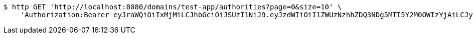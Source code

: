 [source,bash]
----
$ http GET 'http://localhost:8080/domains/test-app/authorities?page=0&size=10' \
    'Authorization:Bearer eyJraWQiOiIxMjMiLCJhbGciOiJSUzI1NiJ9.eyJzdWIiOiI1ZWUzNzhhZDQ3NDg5MTI5Y2M0OWIzYjAiLCJyb2xlcyI6W10sImlzcyI6Im1tYWR1LmNvbSIsImdyb3VwcyI6W10sImF1dGhvcml0aWVzIjpbXSwiY2xpZW50X2lkIjoiMjJlNjViNzItOTIzNC00MjgxLTlkNzMtMzIzMDA4OWQ0OWE3IiwiZG9tYWluX2lkIjoiMCIsImF1ZCI6InRlc3QiLCJuYmYiOjE1OTI5MTU4MzksInVzZXJfaWQiOiIxMTExMTExMTEiLCJzY29wZSI6ImEudGVzdC1hcHAuYXV0aG9yaXR5LnJlYWQiLCJleHAiOjE1OTI5MTU4NDQsImlhdCI6MTU5MjkxNTgzOSwianRpIjoiZjViZjc1YTYtMDRhMC00MmY3LWExZTAtNTgzZTI5Y2RlODZjIn0.di5kWFn9lr2xAZpZoS61_5rwwLiRbBwp8g-EZ3dhlnHEc10a2LbArwcJHX7YfEzCmf6DOz-tu-h5hXnrHlj89eG7r2tZ04JuyJFjV_fUXxASqOm5V-QzOZdo2AI6yL6b7uO177E9I30u87cq6Ln2Dcxws5oXoItAqP6At5yXY6ZGkIZTmuV7h3mpK4fSvIS1jxR5KMgAPFBChYrNYJyCrlHPuWPA6AZSjUTeqH8TOAC7fIxfHz5AV_yTQnMfkr9PJhR1u6Uub4iMtdmtMv9-r-h-0T7VpfzUKV9Spxc-X1-519xsGjloKlwPwMHRcXdfNex0hY8Wz8l2AIPrnDcu6Q'
----